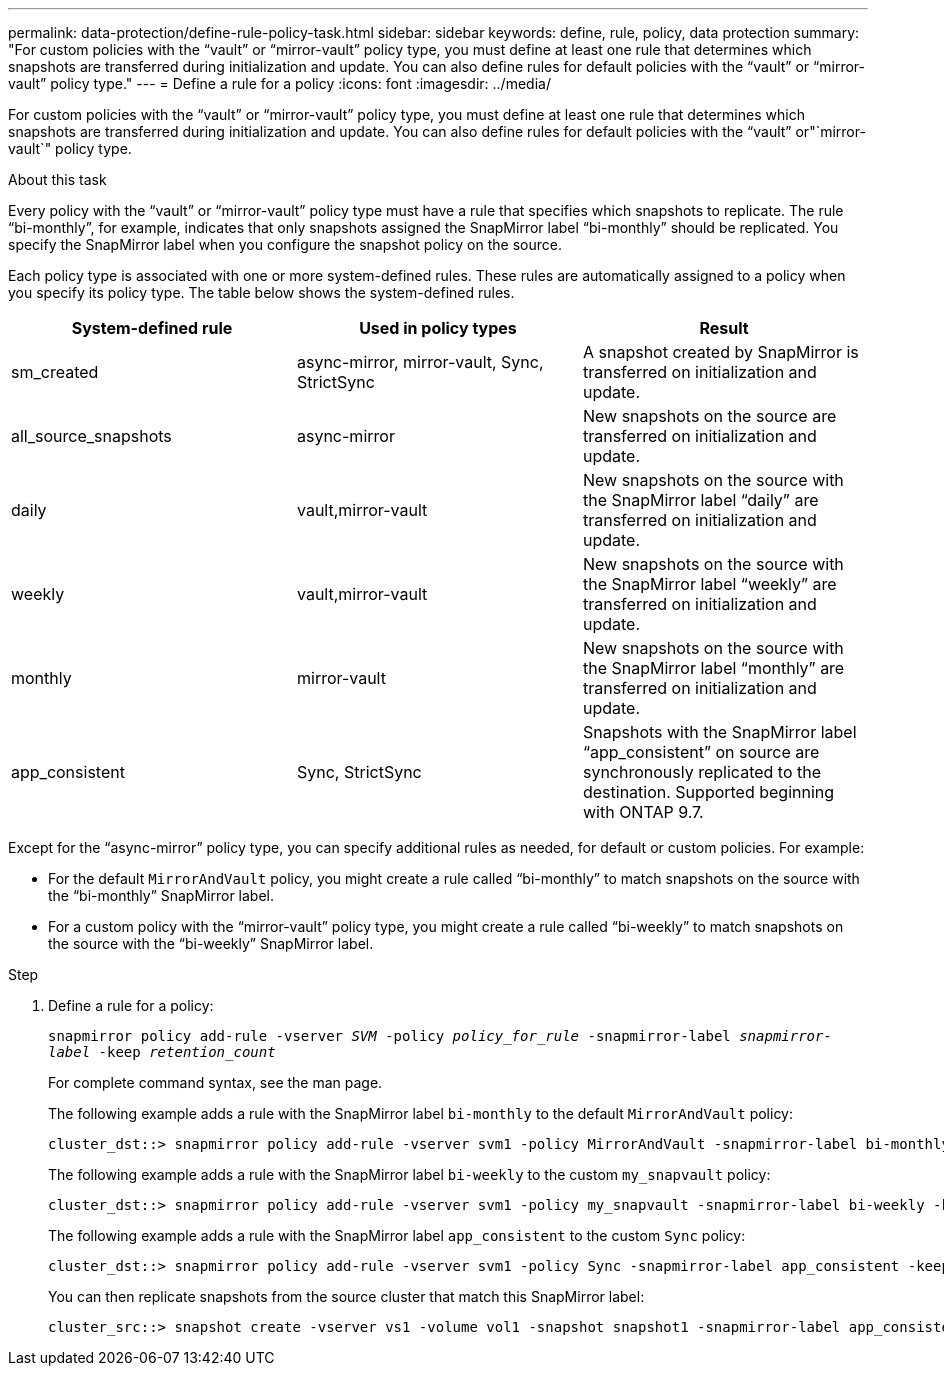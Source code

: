---
permalink: data-protection/define-rule-policy-task.html
sidebar: sidebar
keywords: define, rule, policy, data protection
summary: "For custom policies with the “vault” or “mirror-vault” policy type, you must define at least one rule that determines which snapshots are transferred during initialization and update. You can also define rules for default policies with the “vault” or “mirror-vault” policy type."
---
= Define a rule for a policy
:icons: font
:imagesdir: ../media/

[.lead]
For custom policies with the "`vault`" or "`mirror-vault`" policy type, you must define at least one rule that determines which snapshots are transferred during initialization and update. You can also define rules for default policies with the "`vault`" or"`mirror-vault`" policy type.

.About this task

Every policy with the "`vault`" or "`mirror-vault`" policy type must have a rule that specifies which snapshots to replicate. The rule "`bi-monthly`", for example, indicates that only snapshots assigned the SnapMirror label "`bi-monthly`" should be replicated. You specify the SnapMirror label when you configure the snapshot policy on the source.

Each policy type is associated with one or more system-defined rules. These rules are automatically assigned to a policy when you specify its policy type. The table below shows the system-defined rules.

[cols="3*"]
|===

h| System-defined rule h| Used in policy types h| Result

a|
sm_created
a|
async-mirror, mirror-vault, Sync, StrictSync
a|
A snapshot created by SnapMirror is transferred on initialization and update.
a|
all_source_snapshots
a|
async-mirror
a|
New snapshots on the source are transferred on initialization and update.
a|
daily
a|
vault,mirror-vault
a|
New snapshots on the source with the SnapMirror label "`daily`" are transferred on initialization and update.
a|
weekly
a|
vault,mirror-vault
a|
New snapshots on the source with the SnapMirror label "`weekly`" are transferred on initialization and update.
a|
monthly
a|
mirror-vault
a|
New snapshots on the source with the SnapMirror label "`monthly`" are transferred on initialization and update.
a|
app_consistent
a|
Sync, StrictSync
a|
Snapshots with the SnapMirror label "`app_consistent`" on source are synchronously replicated to the destination. Supported beginning with ONTAP 9.7.

|===
Except for the "`async-mirror`" policy type, you can specify additional rules as needed, for default or custom policies. For example:

* For the default `MirrorAndVault` policy, you might create a rule called "`bi-monthly`" to match snapshots on the source with the "`bi-monthly`" SnapMirror label.
* For a custom policy with the "`mirror-vault`" policy type, you might create a rule called "`bi-weekly`" to match snapshots on the source with the "`bi-weekly`" SnapMirror label.

.Step

. Define a rule for a policy:
+
`snapmirror policy add-rule -vserver _SVM_ -policy _policy_for_rule_ -snapmirror-label _snapmirror-label_ -keep _retention_count_`
+
For complete command syntax, see the man page.
+
The following example adds a rule with the SnapMirror label `bi-monthly` to the default `MirrorAndVault` policy:
+
----
cluster_dst::> snapmirror policy add-rule -vserver svm1 -policy MirrorAndVault -snapmirror-label bi-monthly -keep 6
----
+
The following example adds a rule with the SnapMirror label `bi-weekly` to the custom `my_snapvault` policy:
+
----
cluster_dst::> snapmirror policy add-rule -vserver svm1 -policy my_snapvault -snapmirror-label bi-weekly -keep 26
----
+
The following example adds a rule with the SnapMirror label `app_consistent` to the custom `Sync` policy:
+
----
cluster_dst::> snapmirror policy add-rule -vserver svm1 -policy Sync -snapmirror-label app_consistent -keep 1
----
+
You can then replicate snapshots from the source cluster that match this SnapMirror label:
+
----
cluster_src::> snapshot create -vserver vs1 -volume vol1 -snapshot snapshot1 -snapmirror-label app_consistent
----

// 2025-Jan-22, update keywords and snapshot references